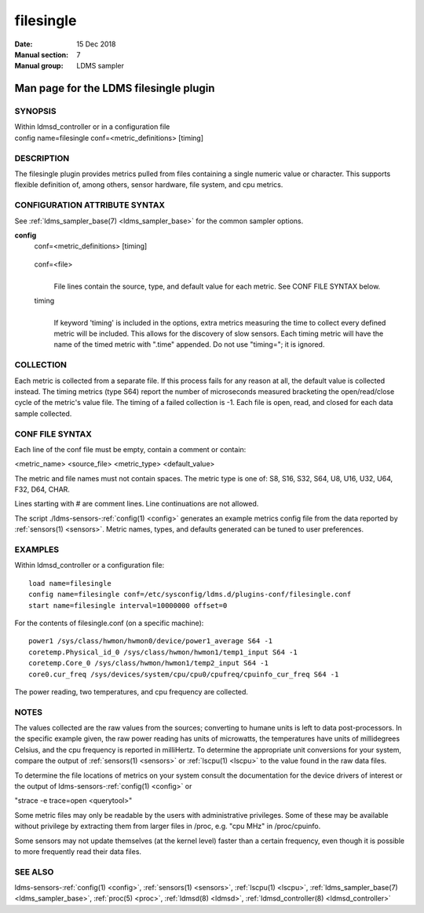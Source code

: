 .. _filesingle:

=================
filesingle
=================

:Date:   15 Dec 2018
:Manual section: 7
:Manual group: LDMS sampler


----------------------------------------
Man page for the LDMS filesingle plugin
----------------------------------------

SYNOPSIS
========

| Within ldmsd_controller or in a configuration file
| config name=filesingle conf=<metric_definitions> [timing]

DESCRIPTION
===========

The filesingle plugin provides metrics pulled from files containing a
single numeric value or character. This supports flexible definition of,
among others, sensor hardware, file system, and cpu metrics.

CONFIGURATION ATTRIBUTE SYNTAX
==============================

See :ref:`ldms_sampler_base(7) <ldms_sampler_base>` for the common sampler options.

**config**
   | conf=<metric_definitions> [timing]

..

   conf=<file>
      |
      | File lines contain the source, type, and default value for each
        metric. See CONF FILE SYNTAX below.

   timing
      |
      | If keyword 'timing' is included in the options, extra metrics
        measuring the time to collect every defined metric will be
        included. This allows for the discovery of slow sensors. Each
        timing metric will have the name of the timed metric with
        ".time" appended. Do not use "timing="; it is ignored.

COLLECTION
==========

Each metric is collected from a separate file. If this process fails for
any reason at all, the default value is collected instead. The timing
metrics (type S64) report the number of microseconds measured bracketing
the open/read/close cycle of the metric's value file. The timing of a
failed collection is -1. Each file is open, read, and closed for each
data sample collected.

CONF FILE SYNTAX
================

Each line of the conf file must be empty, contain a comment or contain:

<metric_name> <source_file> <metric_type> <default_value>

The metric and file names must not contain spaces. The metric type is
one of: S8, S16, S32, S64, U8, U16, U32, U64, F32, D64, CHAR.

Lines starting with # are comment lines. Line continuations are not
allowed.

The script ./ldms-sensors-:ref:`config(1) <config>` generates an example metrics config
file from the data reported by :ref:`sensors(1) <sensors>`. Metric names, types, and
defaults generated can be tuned to user preferences.

EXAMPLES
========

Within ldmsd_controller or a configuration file:

::

   load name=filesingle
   config name=filesingle conf=/etc/sysconfig/ldms.d/plugins-conf/filesingle.conf
   start name=filesingle interval=10000000 offset=0

For the contents of filesingle.conf (on a specific machine):

::

   power1 /sys/class/hwmon/hwmon0/device/power1_average S64 -1
   coretemp.Physical_id_0 /sys/class/hwmon/hwmon1/temp1_input S64 -1
   coretemp.Core_0 /sys/class/hwmon/hwmon1/temp2_input S64 -1
   core0.cur_freq /sys/devices/system/cpu/cpu0/cpufreq/cpuinfo_cur_freq S64 -1

The power reading, two temperatures, and cpu frequency are collected.

NOTES
=====

The values collected are the raw values from the sources; converting to
humane units is left to data post-processors. In the specific example
given, the raw power reading has units of microwatts, the temperatures
have units of millidegrees Celsius, and the cpu frequency is reported in
milliHertz. To determine the appropriate unit conversions for your
system, compare the output of :ref:`sensors(1) <sensors>` or :ref:`lscpu(1) <lscpu>` to the value found
in the raw data files.

To determine the file locations of metrics on your system consult the
documentation for the device drivers of interest or the output of
ldms-sensors-:ref:`config(1) <config>` or

"strace -e trace=open <querytool>"

Some metric files may only be readable by the users with administrative
privileges. Some of these may be available without privilege by
extracting them from larger files in /proc, e.g. "cpu MHz" in
/proc/cpuinfo.

Some sensors may not update themselves (at the kernel level) faster than
a certain frequency, even though it is possible to more frequently read
their data files.

SEE ALSO
========

ldms-sensors-:ref:`config(1) <config>`, :ref:`sensors(1) <sensors>`, :ref:`lscpu(1) <lscpu>`, :ref:`ldms_sampler_base(7) <ldms_sampler_base>`,
:ref:`proc(5) <proc>`, :ref:`ldmsd(8) <ldmsd>`, :ref:`ldmsd_controller(8) <ldmsd_controller>`
